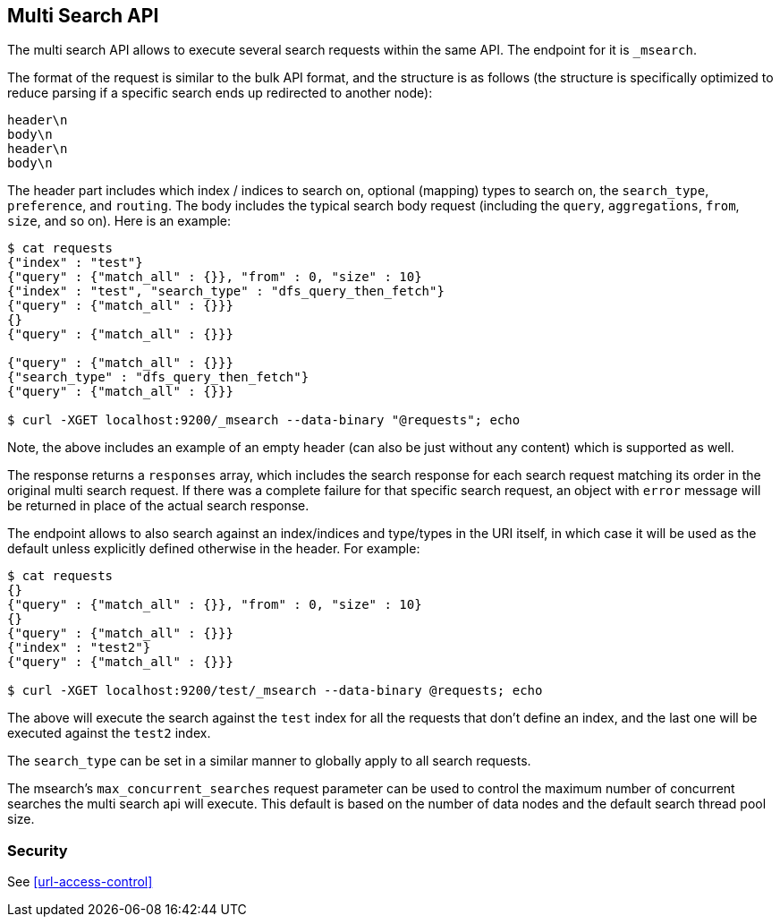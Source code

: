 [[search-multi-search]]
== Multi Search API

The multi search API allows to execute several search requests within
the same API. The endpoint for it is `_msearch`.

The format of the request is similar to the bulk API format, and the
structure is as follows (the structure is specifically optimized to
reduce parsing if a specific search ends up redirected to another node):

[source,js]
--------------------------------------------------
header\n
body\n
header\n
body\n
--------------------------------------------------

The header part includes which index / indices to search on, optional
(mapping) types to search on, the `search_type`, `preference`, and
`routing`. The body includes the typical search body request (including
the `query`, `aggregations`, `from`, `size`, and so on). Here is an example:

[source,js]
--------------------------------------------------
$ cat requests
{"index" : "test"}
{"query" : {"match_all" : {}}, "from" : 0, "size" : 10}
{"index" : "test", "search_type" : "dfs_query_then_fetch"}
{"query" : {"match_all" : {}}}
{}
{"query" : {"match_all" : {}}}

{"query" : {"match_all" : {}}}
{"search_type" : "dfs_query_then_fetch"}
{"query" : {"match_all" : {}}}

$ curl -XGET localhost:9200/_msearch --data-binary "@requests"; echo
--------------------------------------------------

Note, the above includes an example of an empty header (can also be just
without any content) which is supported as well.

The response returns a `responses` array, which includes the search
response for each search request matching its order in the original
multi search request. If there was a complete failure for that specific
search request, an object with `error` message will be returned in place
of the actual search response.

The endpoint allows to also search against an index/indices and
type/types in the URI itself, in which case it will be used as the
default unless explicitly defined otherwise in the header. For example:

[source,js]
--------------------------------------------------
$ cat requests
{}
{"query" : {"match_all" : {}}, "from" : 0, "size" : 10}
{}
{"query" : {"match_all" : {}}}
{"index" : "test2"}
{"query" : {"match_all" : {}}}

$ curl -XGET localhost:9200/test/_msearch --data-binary @requests; echo
--------------------------------------------------

The above will execute the search against the `test` index for all the
requests that don't define an index, and the last one will be executed
against the `test2` index.

The `search_type` can be set in a similar manner to globally apply to
all search requests.

The msearch's `max_concurrent_searches` request parameter can be used to control
the maximum number of concurrent searches the multi search api will execute.
This default is based on the number of data nodes and the default search thread pool size.

[float]
[[msearch-security]]
=== Security

See <<url-access-control>>
